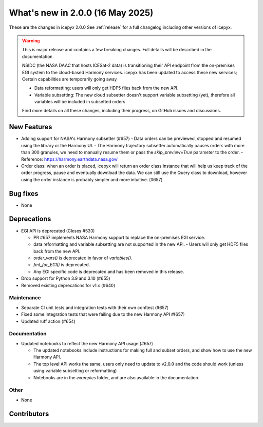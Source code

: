 What's new in 2.0.0 (16 May 2025)
---------------------------------

These are the changes in icepyx 2.0.0 See :ref:`release` for a full changelog
including other versions of icepyx.

.. warning::
    This is major release and contains a few breaking changes. Full details will be
    described in the documentation.

    NSIDC (the NASA DAAC that hosts ICESat-2 data) is transitioning their
    API endpoint from the on-premises EGI system to the cloud-based Harmony services.
    icepyx has been updated to access these new services; Certain capabilities are temporarily going away

    * Data reformatting: users will only get HDF5 files back from the new API.
    * Variable subsetting: The new cloud subsetter doesn't support variable subsetting (yet), therefore all variables will be included
      in subsetted orders.

    Find more details on all these changes, including their progress, on GitHub issues and discussions.


New Features
~~~~~~~~~~~~

- Adding support for NASA's Harmony subsetter (#657)
  - Data orders can be previewed, stopped and resumed using the library or the Harmony UI.
  - The Harmony trajectory subsetter automatically pauses orders with more than 300 granules, we need to manually resume them or pass the `skip_preview=True` parameter to the order.
  - Reference: https://harmony.earthdata.nasa.gov/

- Order class: when an order is placed, icepyx will return an order class instance that will help us keep track of the order progress, pause and eventually download the data.
  We can still use the Query class to download, however using the order instance is probably simpler and more intuitive. (#657)

Bug fixes
~~~~~~~~~

- None


Deprecations
~~~~~~~~~~~~

- EGI API is deprecated (Closes #530)

  - PR #657 implements NASA Harmony support to replace the on-premises EGI service.
  - data reformatting and variable subsetting are not supported in the new API.
    - Users will only get HDF5 files back from the new API.
  - `order_vars()` is deprecated in favor of `variables()`.
  - `fmt_for_EGI()` is deprecated.
  - Any EGI specific code is deprecated and has been removed in this release.

- Drop support for Python 3.9 and 3.10 (#655)
- Removed existing deprecations for v1.x (#640)


Maintenance
^^^^^^^^^^^

- Separate CI unit tests and integration tests with their own conftest (#657)
- Fixed some integration tests that were failing due to the new Harmony API #(657)
- Updated ruff action (#654)


Documentation
^^^^^^^^^^^^^

- Updated notebooks to reflect the new Harmony API usage (#657)

  - The updated notebooks include instructions for making full and subset orders, and show how to use the new Harmony API.
  - The top level API works the same, users only need to update to v2.0.0 and the code should work (unless using variable subsetting or reformatting)
  - Notebooks are in the `examples` folder, and are also available in the documentation.

Other
^^^^^

- None


Contributors
~~~~~~~~~~~~

.. contributors:: v1.3.0..v2.0.0|HEAD
